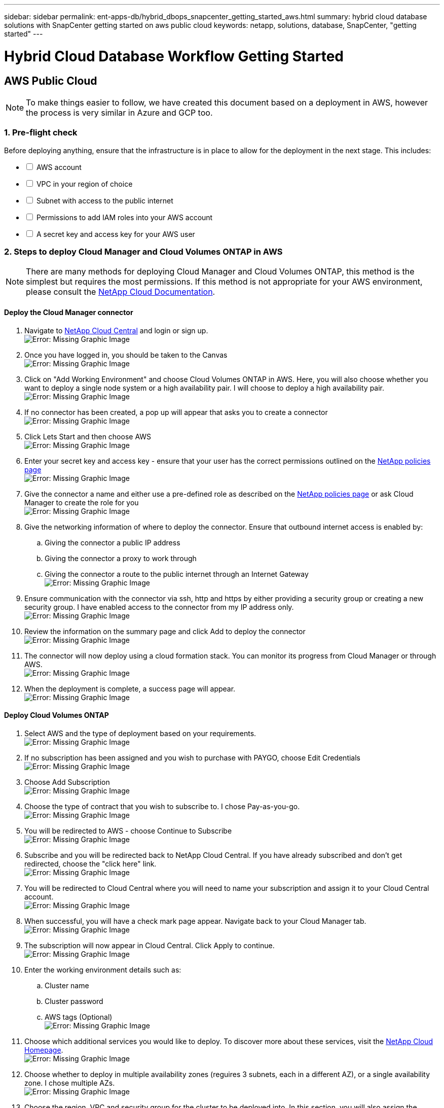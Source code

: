 ---
sidebar: sidebar
permalink: ent-apps-db/hybrid_dbops_snapcenter_getting_started_aws.html
summary: hybrid cloud database solutions with SnapCenter getting started on aws public cloud
keywords: netapp, solutions, database, SnapCenter, "getting started"
---

= Hybrid Cloud Database Workflow Getting Started
:hardbreaks:
:nofooter:
:icons: font
:linkattrs:
:table-stripes: odd
:imagesdir: ./../media/

== AWS Public Cloud

[NOTE]
To make things easier to follow, we have created this document based on a deployment in AWS, however the process is very similar in Azure and GCP too.

=== 1. Pre-flight check

Before deploying anything, ensure that the infrastructure is in place to allow for the deployment in the next stage. This includes:

[%interactive]
* [ ] AWS account
* [ ] VPC in your region of choice
* [ ] Subnet with access to the public internet
* [ ] Permissions to add IAM roles into your AWS account
* [ ] A secret key and access key for your AWS user

=== 2. Steps to deploy Cloud Manager and Cloud Volumes ONTAP in AWS

[NOTE]
There are many methods for deploying Cloud Manager and Cloud Volumes ONTAP, this method is the simplest but requires the most permissions. If this method is not appropriate for your AWS environment, please consult the https://docs.netapp.com/us-en/occm/task_creating_connectors_aws.html[NetApp Cloud Documentation^].

==== Deploy the Cloud Manager connector

. Navigate to https://cloudmanager.cloud.netapp.com[NetApp Cloud Central^] and login or sign up.
image:cloud_central_login_page.PNG[Error: Missing Graphic Image]
. Once you have logged in, you should be taken to the Canvas
image:cloud_central_canvas_page.PNG[Error: Missing Graphic Image]
. Click on "Add Working Environment" and choose Cloud Volumes ONTAP in AWS. Here, you will also choose whether you want to deploy a single node system or a high availability pair. I will choose to deploy a high availability pair.
image:cloud_central_add_we.PNG[Error: Missing Graphic Image]
. If no connector has been created, a pop up will appear that asks you to create a connector
image:cloud_central_add_conn_1.PNG[Error: Missing Graphic Image]
. Click Lets Start and then choose AWS
image:cloud_central_add_conn_3.PNG[Error: Missing Graphic Image]
. Enter your secret key and access key - ensure that your user has the correct permissions outlined on the https://mysupport.netapp.com/site/info/cloud-manager-policies[NetApp policies page^]
image:cloud_central_add_conn_4.PNG[Error: Missing Graphic Image]
. Give the connector a name and either use a pre-defined role as described on the https://mysupport.netapp.com/site/info/cloud-manager-policies[NetApp policies page^] or ask Cloud Manager to create the role for you
image:cloud_central_add_conn_5.PNG[Error: Missing Graphic Image]
. Give the networking information of where to deploy the connector. Ensure that outbound internet access is enabled by:
.. Giving the connector a public IP address
.. Giving the connector a proxy to work through
.. Giving the connector a route to the public internet through an Internet Gateway
image:cloud_central_add_conn_6.PNG[Error: Missing Graphic Image]
. Ensure communication with the connector via ssh, http and https by either providing a security group or creating a new security group. I have enabled access to the connector from my IP address only.
image:cloud_central_add_conn_7.PNG[Error: Missing Graphic Image]
. Review the information on the summary page and click Add to deploy the connector
image:cloud_central_add_conn_8.PNG[Error: Missing Graphic Image]
. The connector will now deploy using a cloud formation stack. You can monitor its progress from Cloud Manager or through AWS.
image:cloud_central_add_conn_9.PNG[Error: Missing Graphic Image]
. When the deployment is complete, a success page will appear.
image:cloud_central_add_conn_10.PNG[Error: Missing Graphic Image]

==== Deploy Cloud Volumes ONTAP

. Select AWS and the type of deployment based on your requirements.
image:cloud_central_add_we_1.PNG[Error: Missing Graphic Image]
. If no subscription has been assigned and you wish to purchase with PAYGO, choose Edit Credentials
image:cloud_central_add_we_2.PNG[Error: Missing Graphic Image]
. Choose Add Subscription
image:cloud_central_add_we_3.PNG[Error: Missing Graphic Image]
. Choose the type of contract that you wish to subscribe to. I chose Pay-as-you-go.
image:cloud_central_add_we_4.PNG[Error: Missing Graphic Image]
. You will be redirected to AWS - choose Continue to Subscribe
image:cloud_central_add_we_5.PNG[Error: Missing Graphic Image]
. Subscribe and you will be redirected back to NetApp Cloud Central. If you have already subscribed and don't get redirected, choose the "click here" link.
image:cloud_central_add_we_6.PNG[Error: Missing Graphic Image]
. You will be redirected to Cloud Central where you will need to name your subscription and assign it to your Cloud Central account.
image:cloud_central_add_we_7.PNG[Error: Missing Graphic Image]
. When successful, you will have a check mark page appear. Navigate back to your Cloud Manager tab.
image:cloud_central_add_we_8.PNG[Error: Missing Graphic Image]
. The subscription will now appear in Cloud Central. Click Apply to continue.
image:cloud_central_add_we_9.PNG[Error: Missing Graphic Image]
. Enter the working environment details such as:
.. Cluster name
.. Cluster password
.. AWS tags (Optional)
image:cloud_central_add_we_10.PNG[Error: Missing Graphic Image]
. Choose which additional services you would like to deploy. To discover more about these services, visit the https://cloud.netapp.com[NetApp Cloud Homepage^].
image:cloud_central_add_we_11.PNG[Error: Missing Graphic Image]
. Choose whether to deploy in multiple availability zones (reguires 3 subnets, each in a different AZ), or a single availability zone. I chose multiple AZs.
image:cloud_central_add_we_12.PNG[Error: Missing Graphic Image]
. Choose the region, VPC and security group for the cluster to be deployed into. In this section, you will also assign the availability zones per node (and mediator) as well as the subnets that they occupy.
image:cloud_central_add_we_13.PNG[Error: Missing Graphic Image]
. Choose the connection methods for the nodes as well as the mediator.
image:cloud_central_add_we_14.PNG[Error: Missing Graphic Image]
[TIP]
The mediator will require communication with the AWS APIs. A public IP address is not required so long as the APIs are reachable once the mediator EC2 instance has been deployed.
. Floating IP addresses are used to allow access to the various IP addresses that Cloud Volumes ONTAP uses including cluster management and data serving IPs. These will need to be addresses that are not already routable within your network and are added to route tables in your AWS environment. These are required to enable consistent IP addresses for an HA pair during failover. More information about floating IP addresses can be found in the https://docs.netapp.com/us-en/occm/reference_networking_aws.html#requirements-for-ha-pairs-in-multiple-azs[NetApp Cloud Documenation^].
image:cloud_central_add_we_15.PNG[Error: Missing Graphic Image]
. Select which route tables the floating IP addresses will be added to. These route tables will be used by clients to communicate with Cloud Volumes ONTAP.
image:cloud_central_add_we_16.PNG[Error: Missing Graphic Image]
. Choose whether to enable AWS managed encryption or AWS KMS to encrypt ONTAP's root, boot and data disks.
image:cloud_central_add_we_17.PNG[Error: Missing Graphic Image]
. Choose your licensing model. If you don't know which to choose, please contact your NetApp representative.
image:cloud_central_add_we_18.PNG[Error: Missing Graphic Image]
. Select which configuration best suits your use case. This will be related to the sizing considerations covered in the prerequisites page.
image:cloud_central_add_we_19.PNG[Error: Missing Graphic Image]
. Optionally create a volume. This is not required, as the next steps involve using snapmirror which will create the volumes for us.
image:cloud_central_add_we_20.PNG[Error: Missing Graphic Image]
. Review the selections made and tick the boxes to ensure that you understand that Cloud Manager will deploy resources into your AWS environment. When ready, click Go.
image:cloud_central_add_we_21.PNG[Error: Missing Graphic Image]
. Cloud Volumes ONTAP will now start its deployment process. Cloud Manager uses AWS APIs and cloud formation stacks to deploy Cloud Volumes ONTAP. It then configures the system to your specifications, giving you a ready-to-go system that can be instantly utilized. The timing for this process will vary depending on the selections made.
image:cloud_central_add_we_22.PNG[Error: Missing Graphic Image]
. You can monitor the progress by navigating to the Timeline.
image:cloud_central_add_we_23.PNG[Error: Missing Graphic Image]
. The Timeline acts as an audit of all actions performed in Cloud Manager. You can view all of the API calls that are made by Cloud Manager during setup to both AWS as well as the ONTAP cluster. This can also be effeftively used to troubleshoot any issues that you face.
image:cloud_central_add_we_24.PNG[Error: Missing Graphic Image]
. Once the deployment is complete, the CVO cluster will appear on the canvas and show the current capacity. The ONTAP cluster in its current state is fully configured to allow a true "out of the box" experience.
image:cloud_central_add_we_25.PNG[Error: Missing Graphic Image]

==== Configure SnapMirror from on-prem to cloud

Now that you have a source ONTAP system and a destination ONTAP system deployed, you can start to replicate your volumes containing the database data into the cloud.

For a guide on compatible ONTAP versions for SnapMirror, please reference the https://docs.netapp.com/ontap-9/index.jsp?topic=%2Fcom.netapp.doc.pow-dap%2FGUID-0810D764-4CEA-4683-8280-032433B1886B.html[SnapMirror Compatibility Matrix^].

. Click on the source ONTAP system (on-prem) and either drag and drop to the destination, select Replication -> Enable, or select Replication -> Menu -> Replicate
image:cloud_central_replication_1.png[Error: Missing Graphic Image]
Select Enable
image:cloud_central_replication_2.png[Error: Missing Graphic Image]
Or Options
image:cloud_central_replication_3.png[Error: Missing Graphic Image]
Replicate
image:cloud_central_replication_4.png[Error: Missing Graphic Image]
. If you did not drag and drop, choose the destination cluster to replicate to.
image:cloud_central_replication_5.png[Error: Missing Graphic Image]
. Choose the volume that you'd like to replicate. We will replicate the data, and all log volumes.
image:cloud_central_replication_6.png[Error: Missing Graphic Image]
. Choose the destination disk type and tiering policy. For DR, we recommend an SSD as the disk type and to maintain data tiering. Data tiering will tier the mirrored data into low-cost object storage and save you money on the local disks. When you break the relationship or clone the volume, the data will use the local, fast storage.
image:cloud_central_replication_7.png[Error: Missing Graphic Image]
. Select the destination volume name - we chose "[source_volume_name]_dr".
image:cloud_central_replication_8.png[Error: Missing Graphic Image]
. Select the maximum transfer rate for the replication. This enables you to save bandwidth if you have a low bandwidth connection to the cloud such as a VPN.
image:cloud_central_replication_9.png[Error: Missing Graphic Image]
. Definte the replication policy. We chose a Mirror which will will take the most recent dataset and replicate that into the destination volume. You could also choose a different policy based on your requirements.
image:cloud_central_replication_10.png[Error: Missing Graphic Image]
. Choose the schedule for the replication to be triggered by. The recommendation is to set a schedule of "daily" for the data volume and "hourly" for the log volumes, although this can be changed based on requirements.
image:cloud_central_replication_11.png[Error: Missing Graphic Image]
. Review the information entered and click "Go" to trigger the cluster peer & SVM peer (if this is your first time replicating between the two clusters) and then implement and initialize the SnapMirror relationship
image:cloud_central_replication_12.png[Error: Missing Graphic Image]
. Continue this process for data volumes and log volumes.
. To check all of your relationships, navigate to the Replication tab inside Cloud Manager. Here you can manage your relationships and check on their status.
image:cloud_central_replication_13.png[Error: Missing Graphic Image]
. Once all the volumes have been replicated, you are in a steady state and ready to move on to the DR and Dev/Test workflows!

=== 3. Deploy EC2 Compute Instance for Database Workload

AWS has preconfigured ec2 compute instances for various workload. The choice of instance type determines the number of CPU cores,  memory capacity, storage type and capacity, and network performance. For the use cases, with exception of OS partition, the main storage to run database workload is allocated from CVO or FSx ONTAP storage engine. So the main factors to consider are choice of CPU cores, memory, and network performance level. Typical AWS ec2 instance type can be found here: https://us-east-2.console.aws.amazon.com/ec2/v2/home?region=us-east-2#InstanceTypes:[EC2 Instance Type]

. Select right instance type based on required workload. Factors to consider includes number of business transactions to be supported, number of concurrent users, data sets sizing etc.

. EC2 instance deployment can be launched through EC2 Dashboard. The exact deployment procedures are beyond scope of this solution documentation. Please refer to https://aws.amazon.com/pm/ec2/?trk=ps_a134p000004f2ZGAAY&trkCampaign=acq_paid_search_brand&sc_channel=PS&sc_campaign=acquisition_US&sc_publisher=Google&sc_category=Cloud%20Computing&sc_country=US&sc_geo=NAMER&sc_outcome=acq&sc_detail=%2Bec2%20%2Bcloud&sc_content=EC2%20Cloud%20Compute_bmm&sc_matchtype=b&sc_segment=536455698896&sc_medium=ACQ-P|PS-GO|Brand|Desktop|SU|Cloud%20Computing|EC2|US|EN|Text&s_kwcid=AL!4422!3!536455698896!b!!g!!%2Bec2%20%2Bcloud&ef_id=EAIaIQobChMIua378M-p8wIVToFQBh0wfQhsEAMYASAAEgKTzvD_BwE:G:s&s_kwcid=AL!4422!3!536455698896!b!!g!!%2Bec2%20%2Bcloud[Amazon EC2] for details.

. Leverage NetApp Ansible DB automation roles to configure EC2 instance for database DEV/TEST and DR use cases. The automation code can be download from NetApp public GitHub site. https://github.com/NetApp-Automation/na_oracle19c_deploy[Oracle 19c Automated Deployment]. The goal is to install and configure database software stack on EC2 instance to match on-prem OS and database configuration for the use cases.  
